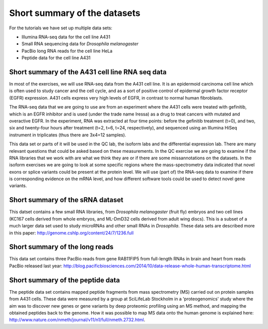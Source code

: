 =============================
Short summary of the datasets
=============================
For the tutorials we have set up multiple data sets:

- Illumina RNA-seq data for the cell line A431
- Small RNA sequencing data for *Drosophila melanogaster*
- PacBio long RNA reads for the cell line HeLa
- Peptide data for the cell line A431


Short summary of the A431 cell line RNA seq data
================================================

In most of the exercises, we will use RNA-seq data from the A431 cell line. 
It is an epidermoid carcinoma cell line which is often used to study cancer
and the cell cycle, and as a sort of positive control of epidermal growth factor
receptor (EGFR) expression. A431 cells express very high levels of EGFR, in contrast
to normal human fibroblasts. 
 
The RNA-seq data that we are going to use are from an experiment where the A431 cells were treated with gefinitib, which is an EGFR inhibitor
and is used (under the trade name Iressa) as a drug to treat cancers with mutated and overactive EGFR. 
In the experiment, RNA was extracted at four time points: before the gefinitib treatment (t=0), and two, six 
and twenty-four hours after treatment (t=2, t=6, t=24, respectively), and sequenced using an Illumina 
HiSeq instrument in triplicates (thus there are 3x4=12 samples).
 
This data set or parts of it will be used in the QC lab, the isoform labs and the differential expression lab.
There are many relevant questions that could be asked based on these measurements. 
In the QC exercise we are going to examine if the RNA libraries that we work with are what we think they are or if 
there are some missannotations on the datasets.
In the isoform exercises we are going to look at some specific regions where the mass-spectrometry data 
indicated that novel exons or splice variants could be present at the protein level. We will use (part of) 
the RNA-seq data to examine if there is corresponding evidence on the mRNA level, 
and how different software tools could be used to detect novel gene variants. 

Short summary of the sRNA dataset
=================================
This datset contains a few small RNA libraries, from *Drosophila melanogaster* (fruit fly) embryos
and two cell lines (KC167 cells derived from whole embryos, and ML-DmD32 cells derived from adult wing discs).
This is a subset of a much larger data set used to study microRNAs and other small RNAs in *Drosophila*.
These data sets are described more in this paper: http://genome.cshlp.org/content/24/7/1236.full

Short summary of the long reads
===============================
This data set contains three PacBio reads from gene RAB11FIP5 from full-length RNAs in brain and heart from reads PacBio released last year: http://blog.pacificbiosciences.com/2014/10/data-release-whole-human-transcriptome.html


Short summary of the peptide data
=================================

The peptide data set contains mapped peptide fragments from mass spectrometry (MS) carried out on protein samples from A431 cells. 
These data were measured by a 
group at SciLifeLab Stockholm in a 'proteogenomics' study where the aim was to discover 
new genes or gene variants by deep proteomic profiling using an MS method, and mapping 
the obtained peptides back to the genome.  How it was possible to 
map MS data onto the human genome is explained here: 
http://www.nature.com/nmeth/journal/v11/n1/full/nmeth.2732.html.
 
